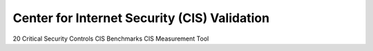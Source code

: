 Center for Internet Security (CIS) Validation
=============================================
20 Critical Security Controls
CIS Benchmarks
CIS Measurement Tool